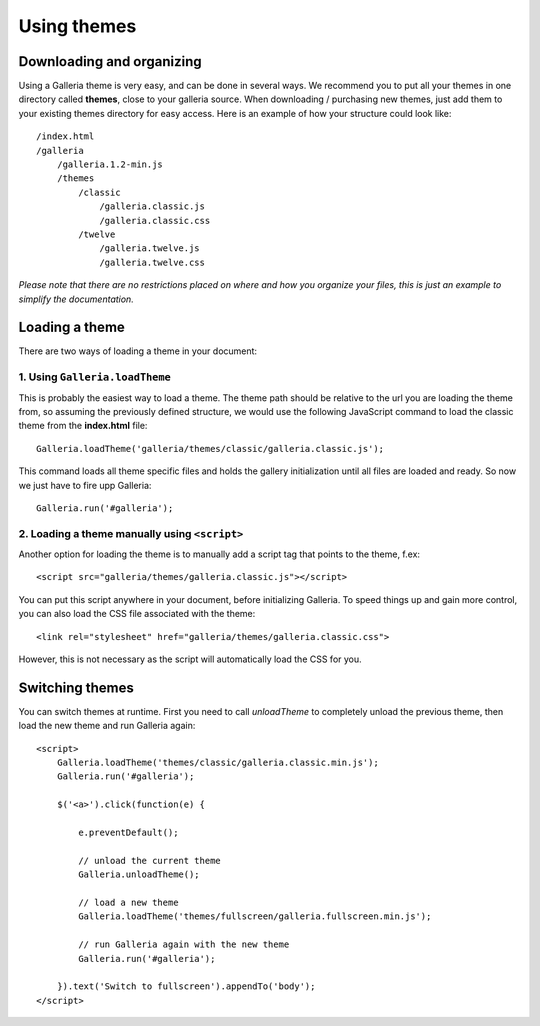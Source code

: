 .. highlight:: javascript

************
Using themes
************

Downloading and organizing
==========================

Using a Galleria theme is very easy, and can be done in several ways. We recommend you to put all your themes in one directory called **themes**, close to your galleria source. When downloading / purchasing new themes, just add them to your existing themes directory for easy access. Here is an example of how your structure could look like::

    /index.html
    /galleria
        /galleria.1.2-min.js
        /themes
            /classic
                /galleria.classic.js
                /galleria.classic.css
            /twelve
                /galleria.twelve.js
                /galleria.twelve.css

*Please note that there are no restrictions placed on where and how you organize your files, this is just an example to simplify the documentation.*


Loading a theme
===============

There are two ways of loading a theme in your document:

1. Using ``Galleria.loadTheme``
-------------------------------

This is probably the easiest way to load a theme. The theme path should be relative to the url you are loading the theme from, so assuming the previously defined structure, we would use the following JavaScript command to load the classic theme from the **index.html** file::

    Galleria.loadTheme('galleria/themes/classic/galleria.classic.js');

This command loads all theme specific files and holds the gallery initialization until all files are loaded and ready. So now we just have to fire upp Galleria::

    Galleria.run('#galleria');


2. Loading a theme manually using ``<script>``
----------------------------------------------

.. highlight:: html

Another option for loading the theme is to manually add a script tag that points to the theme, f.ex::

    <script src="galleria/themes/galleria.classic.js"></script>

You can put this script anywhere in your document, before initializing Galleria. To speed things up and gain more control, you can also load the CSS file associated with the theme::

    <link rel="stylesheet" href="galleria/themes/galleria.classic.css">

However, this is not necessary as the script will automatically load the CSS for you.


Switching themes
================

You can switch themes at runtime. First you need to call `unloadTheme` to completely unload the previous theme,
then load the new theme and run Galleria again::

    <script>
        Galleria.loadTheme('themes/classic/galleria.classic.min.js');
        Galleria.run('#galleria');

        $('<a>').click(function(e) {

            e.preventDefault();

            // unload the current theme
            Galleria.unloadTheme();

            // load a new theme
            Galleria.loadTheme('themes/fullscreen/galleria.fullscreen.min.js');

            // run Galleria again with the new theme
            Galleria.run('#galleria');

        }).text('Switch to fullscreen').appendTo('body');
    </script>
